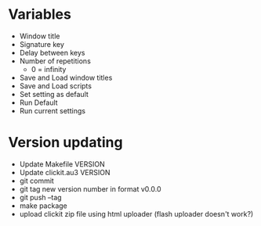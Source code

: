 * Variables
  - Window title
  - Signature key
  - Delay between keys
  - Number of repetitions
    - 0 = infinity
  - Save and Load window titles
  - Save and Load scripts
  - Set setting as default
  - Run Default
  - Run current settings 
* Version updating
  - Update Makefile VERSION
  - Update clickit.au3 VERSION
  - git commit
  - git tag new version number in format v0.0.0
  - git push --tag
  - make package
  - upload clickit zip file using html uploader (flash uploader
    doesn't work?)
